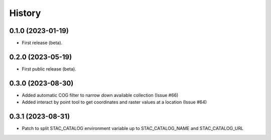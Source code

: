 =======
History
=======

0.1.0 (2023-01-19)
------------------

* First release (beta).


0.2.0 (2023-05-19)
------------------

* First public release (beta).


0.3.0 (2023-08-30)
----------------------

* Added automatic COG filter to narrow down available collection (Issue #66)
* Added interact by point tool to get coordinates and raster values at a location (Issue #64)

0.3.1 (2023-08-31)
----------------------

* Patch to split STAC_CATALOG environment variable up to STAC_CATALOG_NAME and STAC_CATALOG_URL
